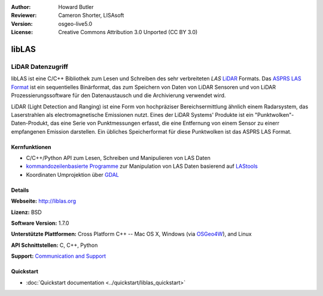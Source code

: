 :Author: Howard Butler
:Reviewer: Cameron Shorter, LISAsoft
:Version: osgeo-live5.0
:License: Creative Commons Attribution 3.0 Unported (CC BY 3.0)

.. image:: ../../images/project_logos/logo-libLAS.png
  :alt: project logo
  :align: right
  :target: http://liblas.org/

libLAS
================================================================================

LiDAR Datenzugriff
~~~~~~~~~~~~~~~~~~~~~~~~~~~~~~~~~~~~~~~~~~~~~~~~~~~~~~~~~~~~~~~~~~~~~~~~~~~~~~~~

libLAS ist eine C/C++ Bibliothek zum Lesen und Schreiben des sehr verbreiteten `LAS`
`LiDAR`_ Formats. Das `ASPRS LAS Format`_ ist ein sequentielles Binärformat, das zum Speichern von Daten von
LiDAR Sensoren und von LiDAR Prozessierungssoftware für den Datenaustausch und die Archivierung verwendet wird.

.. image:: ../../images/screenshots/800x600/liblas.jpg
  :alt: LiDAR Acquisition
  :align: right
  :scale: 80 %
  
LiDAR (Light Detection and Ranging) ist eine Form von hochpräziser Bereichsermittlung ähnlich einem Radarsystem, das 
Laserstrahlen als electromagnetische Emissionen nutzt. Eines der LiDAR Systems' 
Produkte ist ein "Punktwolken"-Daten-Produkt, das eine Serie von Punktmessungen erfasst, die eine Entfernung von einem Sensor zu einerr empfangenen Emission darstellen.
Ein übliches Speicherformat für diese Punktwolken ist das ASPRS LAS Format.

Kernfunktionen
--------------------------------------------------------------------------------

* C/C++/Python API zum Lesen, Schreiben und Manipulieren von LAS Daten
* `kommandozeilenbasierte Programme`_ zur Manipulation von LAS Daten basierend auf `LAStools`_
* Koordinaten Umprojektion über `GDAL <http://gdal.org>`__

Details
--------------------------------------------------------------------------------
 
**Webseite:** http://liblas.org

**Lizenz:** BSD

**Software Version:** 1.7.0

**Unterstützte Plattformen:** Cross Platform C++ -- Mac OS X, Windows (via `OSGeo4W`_), and Linux

**API Schnittstellen:** C, C++, Python

**Support:** `Communication and Support <http://liblas.org/community.html>`_

Quickstart
--------------------------------------------------------------------------------

* :doc:`Quickstart documentation <../quickstart/liblas_quickstart>`

.. _`LIDAR`: http://en.wikipedia.org/wiki/LIDAR
.. _`LAStools`: http://www.cs.unc.edu/~isenburg/lastools/
.. _`LAS Format`: http://www.lasformat.org/
.. _`ASPRS Standards Committee`: http://www.asprs.org/society/committees/standards/lidar_exchange_format.html
.. _`ASPRS LAS format`: http://www.asprs.org/society/committees/standards/lidar_exchange_format.html
.. _`kommandozeilenbasierte Programme`: http://liblas.org/utilities/index.html
.. _`OSGeo4W`: http://trac.osgeo.org/osgeo4w/
.. _`Wikipedia`: http://en.wikipedia.org/wiki/LIDAR
